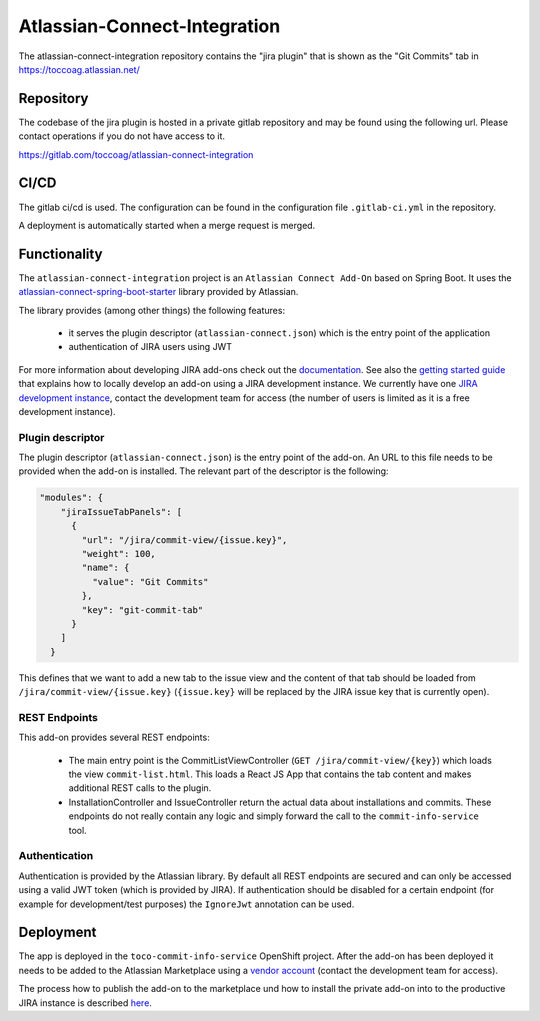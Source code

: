 Atlassian-Connect-Integration
=============================

The atlassian-connect-integration repository contains the "jira plugin" that is shown as the "Git Commits" tab in
https://toccoag.atlassian.net/

Repository
----------

The codebase of the jira plugin is hosted in a private gitlab repository and may be found using the following url.
Please contact operations if you do not have access to it.

https://gitlab.com/toccoag/atlassian-connect-integration

CI/CD
-----

The gitlab ci/cd is used. The configuration can be found in the configuration file ``.gitlab-ci.yml`` in the repository.

A deployment is automatically started when a merge request is merged.

Functionality
-------------

The ``atlassian-connect-integration`` project is an ``Atlassian Connect Add-On`` based on Spring Boot.
It uses the  `atlassian-connect-spring-boot-starter <https://bitbucket.org/atlassian/atlassian-connect-spring-boot/src/master/>`_ library
provided by Atlassian.

The library provides (among other things) the following features:

    * it serves the plugin descriptor (``atlassian-connect.json``) which is the entry point of the application
    * authentication of JIRA users using JWT

For more information about developing JIRA add-ons check out the `documentation <https://developer.atlassian.com/cloud/jira/platform/integrating-with-jira-cloud/>`_.
See also the `getting started guide <https://developer.atlassian.com/cloud/jira/platform/getting-started/>`_ that explains
how to locally develop an add-on using a JIRA development instance. We currently have one `JIRA development instance <https://tocco-dev.atlassian.net/>`_,
contact the development team for access (the number of users is limited as it is a free development instance).

Plugin descriptor
^^^^^^^^^^^^^^^^^

The plugin descriptor (``atlassian-connect.json``) is the entry point of the add-on. An URL to this file needs to be provided
when the add-on is installed.
The relevant part of the descriptor is the following:

.. code::

    "modules": {
        "jiraIssueTabPanels": [
          {
            "url": "/jira/commit-view/{issue.key}",
            "weight": 100,
            "name": {
              "value": "Git Commits"
            },
            "key": "git-commit-tab"
          }
        ]
      }

This defines that we want to add a new tab to the issue view and the content of that tab should be
loaded from ``/jira/commit-view/{issue.key}`` (``{issue.key}`` will be replaced by the JIRA issue key
that is currently open).

REST Endpoints
^^^^^^^^^^^^^^

This add-on provides several REST endpoints:

    * The main entry point is the CommitListViewController (``GET /jira/commit-view/{key}``) which loads
      the view ``commit-list.html``. This loads a React JS App that contains the tab content and makes
      additional REST calls to the plugin.
    * InstallationController and IssueController return the actual data about installations and commits.
      These endpoints do not really contain any logic and simply forward the call to the ``commit-info-service``
      tool.

Authentication
^^^^^^^^^^^^^^

Authentication is provided by the Atlassian library.
By default all REST endpoints are secured and can only be accessed using a valid JWT token (which is provided
by JIRA).
If authentication should be disabled for a certain endpoint (for example for development/test purposes)
the ``IgnoreJwt`` annotation can be used.

Deployment
----------

The app is deployed in the ``toco-commit-info-service`` OpenShift project.
After the add-on has been deployed it needs to be added to the Atlassian Marketplace using
a `vendor account <https://marketplace.atlassian.com/manage/vendors/1217087/addons>`_ (contact the development
team for access).

The process how to publish the add-on to the marketplace und how to install the private add-on
into to the productive JIRA instance is described `here <https://developer.atlassian.com/platform/marketplace/installing-cloud-apps/>`_.

